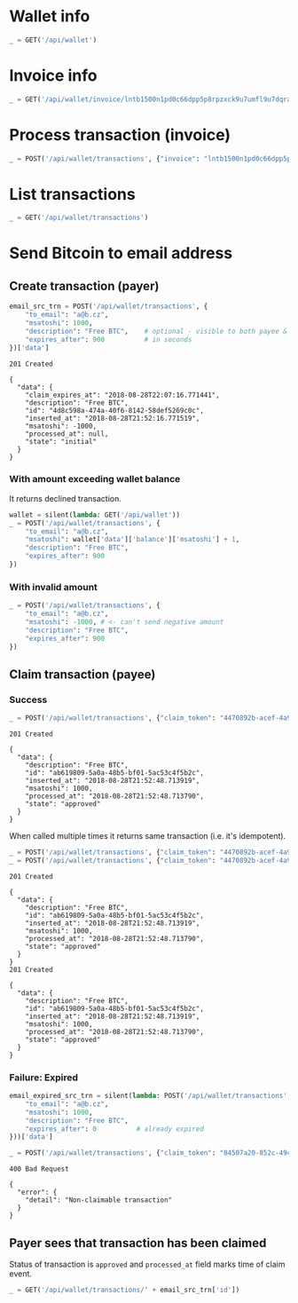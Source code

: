 #+PROPERTY: header-args :session api :results output :exports both

#+NAME: token
#+BEGIN_SRC shell :session none :results output silent :exports none
  make -s -C .. token
#+END_SRC
#+BEGIN_SRC python :preamble "# -*- coding: utf-8 -*-" :results output silent :var token=token :exports none
  import subprocess
  import http.client
  import json
  
  token = token.strip()
  verbose = True

  def pp(data):
    print(json.dumps(data, indent=2, sort_keys=True))
    
  def silent(fn):
    global verbose
    verbose = False
    res = fn()
    verbose = True
    return res

  def api(method, url, data):
    conn = http.client.HTTPConnection('localhost:4000')
    conn.request(method, url, json.dumps(data) if data else None, {
      'Content-type': 'application/json',
      'Authorization': 'Bearer ' + token
    })
    response = conn.getresponse()
    
    if verbose:
      print("{} {}".format(response.status, response.reason))
    if response.status >= 200 and response.status <= 500:
      data = json.loads(response.read().decode())
      if verbose:
        print()
        print(json.dumps(data, indent=2, sort_keys=True))
      return data

  def GET(url):
    return api('GET', url, None)

  def POST(url, data):
    return api('POST', url, data)
#+END_SRC

* Wallet info
#+BEGIN_SRC python
  _ = GET('/api/wallet')
#+END_SRC

#+RESULTS:
#+begin_example
200 OK

{
  "data": {
    "balance": {
      "msatoshi": 1000000000
    },
    "id": "9772b51f-77df-473c-8308-fab9f9938314"
  }
}
#+end_example
* Invoice info
#+BEGIN_SRC python
  _ = GET('/api/wallet/invoice/lntb1500n1pd0c66dpp5p8rpzxck9u7umfl9u7dqratj8rlfthe29xl6ejhwt2exuaxfpftqdqvg9jxgg8zn2sscqzysyv8kgctq7haghaus4wqd262mxr9342mvp23gdsv6vmgkce9zgshjd0av06dq3xpe8cy6fucnj454smkqxuetyvu3h5jggx2w8ethlvcp6g3ldq')
#+END_SRC

#+RESULTS:
: 200 OK
: 
: {
:   "data": {
:     "description": "Foobar #ldq",
:     "dst_alias": "SomeNodeAlias #039",
:     "msatoshi": 150000
:   }
: }
* Process transaction (invoice)
#+BEGIN_SRC python
  _ = POST('/api/wallet/transactions', {"invoice": "lntb1500n1pd0c66dpp5p8rpzxck9u7umfl9u7dqratj8rlfthe29xl6ejhwt2exuaxfpftqdqvg9jxgg8zn2sscqzysyv8kgctq7haghaus4wqd262mxr9342mvp23gdsv6vmgkce9zgshjd0av06dq3xpe8cy6fucnj454smkqxuetyvu3h5jggx2w8ethlvcp6g3ldq"})
#+END_SRC

#+RESULTS:
#+begin_example
201 Created

{
  "data": {
    "description": "Foobar #ldq",
    "id": "3d2084b8-3f2f-4b0c-9eff-25b73a03f4b1",
    "inserted_at": "2018-08-28T21:52:03.594358",
    "invoice": "lntb1500n1pd0c66dpp5p8rpzxck9u7umfl9u7dqratj8rlfthe29xl6ejhwt2exuaxfpftqdqvg9jxgg8zn2sscqzysyv8kgctq7haghaus4wqd262mxr9342mvp23gdsv6vmgkce9zgshjd0av06dq3xpe8cy6fucnj454smkqxuetyvu3h5jggx2w8ethlvcp6g3ldq",
    "msatoshi": -150000,
    "processed_at": "2018-08-28T21:52:03.636942",
    "state": "approved"
  }
}
#+end_example
* List transactions
#+BEGIN_SRC python
  _ = GET('/api/wallet/transactions')
#+END_SRC

#+RESULTS:
#+begin_example
200 OK

{
  "data": [
    {
      "description": "Foobar #ldq",
      "id": "3d2084b8-3f2f-4b0c-9eff-25b73a03f4b1",
      "inserted_at": "2018-08-28T21:52:03.594358",
      "invoice": "lntb1500n1pd0c66dpp5p8rpzxck9u7umfl9u7dqratj8rlfthe29xl6ejhwt2exuaxfpftqdqvg9jxgg8zn2sscqzysyv8kgctq7haghaus4wqd262mxr9342mvp23gdsv6vmgkce9zgshjd0av06dq3xpe8cy6fucnj454smkqxuetyvu3h5jggx2w8ethlvcp6g3ldq",
      "msatoshi": -150000,
      "processed_at": "2018-08-28T21:52:03.636942",
      "state": "approved"
    },
    {
      "description": "Funding transaction",
      "id": "cd54fe19-c7af-4507-b1de-93fb6bae3b8d",
      "inserted_at": "2018-08-28T21:51:55.976935",
      "msatoshi": 1000000000,
      "processed_at": null,
      "state": "approved"
    }
  ]
}
#+end_example
* Send Bitcoin to email address
** Create transaction (payer)
#+BEGIN_SRC python :cache yes
  email_src_trn = POST('/api/wallet/transactions', {
      "to_email": "a@b.cz",
      "msatoshi": 1000,
      "description": "Free BTC",    # optional - visible to both payee & payer
      "expires_after": 900          # in seconds
  })['data']
#+END_SRC

#+RESULTS[add74a74026bf272a0270247a1c37396ad10f1ee]:
#+begin_example
201 Created

{
  "data": {
    "claim_expires_at": "2018-08-28T22:07:16.771441",
    "description": "Free BTC",
    "id": "4d8c598a-474a-40f6-8142-58def5269c0c",
    "inserted_at": "2018-08-28T21:52:16.771519",
    "msatoshi": -1000,
    "processed_at": null,
    "state": "initial"
  }
}
#+end_example

*** With amount exceeding wallet balance
It returns declined transaction.

#+BEGIN_SRC python
  wallet = silent(lambda: GET('/api/wallet'))
  _ = POST('/api/wallet/transactions', {
      "to_email": "a@b.cz",
      "msatoshi": wallet['data']['balance']['msatoshi'] + 1,
      "description": "Free BTC",
      "expires_after": 900
  })
#+END_SRC

#+RESULTS:
#+begin_example
201 Created

{
  "data": {
    "claim_expires_at": "2018-08-28T22:07:27.163869",
    "description": "Free BTC",
    "id": "f2db29a1-c7f0-4bc0-9584-a64c2f4248ba",
    "inserted_at": "2018-08-28T21:52:27.163944",
    "msatoshi": -999849001,
    "processed_at": "2018-08-28T21:52:27.169756",
    "state": "declined"
  }
}
#+end_example

*** With invalid amount
#+BEGIN_SRC python
  _ = POST('/api/wallet/transactions', {
      "to_email": "a@b.cz",
      "msatoshi": -1000, # <- can't send negative amount
      "description": "Free BTC",
      "expires_after": 900
  })
#+END_SRC

#+RESULTS:
: 400 Bad Request
: 
: {
:   "error": {
:     "detail": "Non-positive amount given"
:   }
: }

** Claim transaction (payee)
*** Success
#+BEGIN_SRC python :cache yes
  _ = POST('/api/wallet/transactions', {"claim_token": "4470892b-acef-4a9f-8b02-861ceadd6c39"})
#+END_SRC

#+RESULTS[5b2b0aed0aad3d82b47698fdfa0dcb757f059e3d]:
#+begin_example
201 Created

{
  "data": {
    "description": "Free BTC",
    "id": "ab619809-5a0a-48b5-bf01-5ac53c4f5b2c",
    "inserted_at": "2018-08-28T21:52:48.713919",
    "msatoshi": 1000,
    "processed_at": "2018-08-28T21:52:48.713790",
    "state": "approved"
  }
}
#+end_example

When called multiple times it returns same transaction (i.e. it's idempotent).

#+BEGIN_SRC python :cache yes
  _ = POST('/api/wallet/transactions', {"claim_token": "4470892b-acef-4a9f-8b02-861ceadd6c39"})
  _ = POST('/api/wallet/transactions', {"claim_token": "4470892b-acef-4a9f-8b02-861ceadd6c39"})
#+END_SRC

#+RESULTS[a129bccb4a74e0c1770fd416967894f57b30a2fc]:
#+begin_example
201 Created

{
  "data": {
    "description": "Free BTC",
    "id": "ab619809-5a0a-48b5-bf01-5ac53c4f5b2c",
    "inserted_at": "2018-08-28T21:52:48.713919",
    "msatoshi": 1000,
    "processed_at": "2018-08-28T21:52:48.713790",
    "state": "approved"
  }
}
201 Created

{
  "data": {
    "description": "Free BTC",
    "id": "ab619809-5a0a-48b5-bf01-5ac53c4f5b2c",
    "inserted_at": "2018-08-28T21:52:48.713919",
    "msatoshi": 1000,
    "processed_at": "2018-08-28T21:52:48.713790",
    "state": "approved"
  }
}
#+end_example

*** Failure: Expired
#+BEGIN_SRC python :cache yes
  email_expired_src_trn = silent(lambda: POST('/api/wallet/transactions', {
      "to_email": "a@b.cz",
      "msatoshi": 1000,
      "description": "Free BTC",
      "expires_after": 0          # already expired
  }))['data']
#+END_SRC

#+RESULTS[c52c935e7c6984a2470a89f719ec7a47af0d6bbe]:

#+BEGIN_SRC python :cache yes
  _ = POST('/api/wallet/transactions', {"claim_token": "84507a20-852c-49c5-a2cb-1740766bdbb2"})
#+END_SRC

#+RESULTS[f70b466e75a5470a702e752bb3c26a0e61ae481c]:
: 400 Bad Request
: 
: {
:   "error": {
:     "detail": "Non-claimable transaction"
:   }
: }

** Payer sees that transaction has been claimed
Status of transaction is =approved= and =processed_at= field marks time of claim event.

#+BEGIN_SRC python
  _ = GET('/api/wallet/transactions/' + email_src_trn['id'])
#+END_SRC

#+RESULTS:
#+begin_example
200 OK

{
  "data": {
    "claim_expires_at": "2018-08-28T22:07:16.771441",
    "description": "Free BTC",
    "id": "4d8c598a-474a-40f6-8142-58def5269c0c",
    "inserted_at": "2018-08-28T21:52:16.771519",
    "msatoshi": -1000,
    "processed_at": "2018-08-28T21:52:48.716889",
    "state": "approved"
  }
}
#+end_example

